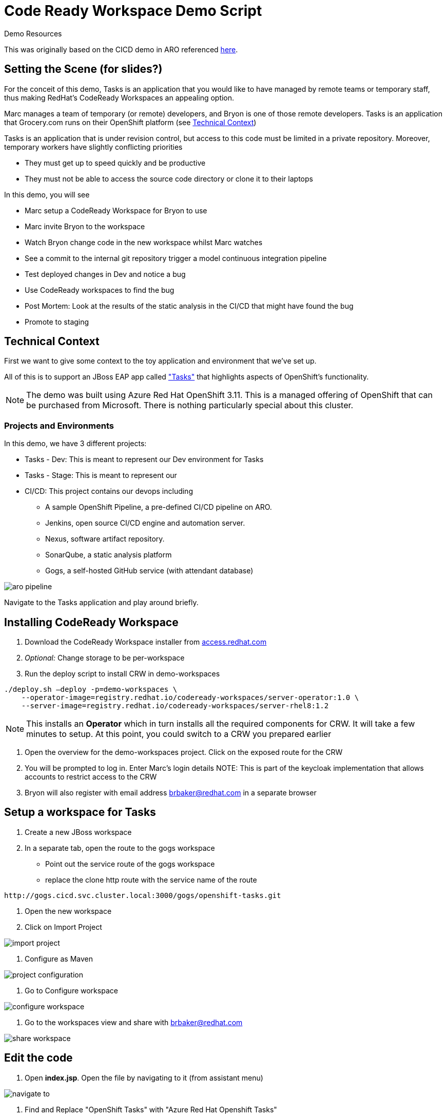 = Code Ready Workspace Demo Script

.Demo Resources
****
This was originally based on the CICD demo in ARO referenced link:http://aroworkshop.io/[here].
****

== Setting the Scene (for slides?)

For the conceit of this demo, Tasks is an application that you would like to have managed by remote teams or temporary staff, thus making RedHat's CodeReady Workspaces an appealing option.

Marc manages a team of temporary (or remote) developers, and Bryon is one of those remote developers.  Tasks is an application that Grocery.com runs on their OpenShift platform (see <<Technical Context>>)

Tasks is an application that is under revision control, but access to this code must be limited in a private repository.  Moreover, temporary workers have slightly conflicting priorities

* They must get up to speed quickly and be productive
* They must not be able to access the source code directory or clone it to their laptops

In this demo, you will see

* Marc setup a CodeReady Workspace for Bryon to use
* Marc invite Bryon to the workspace
* Watch Bryon change code in the new workspace whilst Marc watches
* See a commit to the internal git repository trigger a model continuous integration pipeline
* Test deployed changes in Dev and notice a bug
* Use CodeReady workspaces to find the bug
* Post Mortem: Look at the results of the static analysis in the CI/CD that might have found the bug
* Promote to staging

== Technical Context

First we want to give some context to the toy application and environment that we've set up.

All of this is to support an JBoss EAP app called link:https://github.com/OpenShiftDemos/openshift-tasks["Tasks"] that highlights aspects of OpenShift's functionality.  


NOTE: The demo was built using Azure Red Hat OpenShift 3.11.  This is a managed offering of OpenShift that can be purchased from Microsoft.  There is nothing particularly special about this cluster.

=== Projects and Environments

In this demo, we have 3 different projects:

* Tasks - Dev: This is meant to represent our Dev environment for Tasks
* Tasks - Stage: This is meant to represent our 
* CI/CD: This project contains our devops including
** A sample OpenShift Pipeline, a pre-defined CI/CD pipeline on ARO.
** Jenkins, open source CI/CD engine and automation server.
** Nexus, software artifact repository.
** SonarQube, a static analysis platform
** Gogs, a self-hosted GitHub service (with attendant database)

image::../images/aro-pipeline.png[]

Navigate to the Tasks application and play around briefly.

== Installing CodeReady Workspace

1. Download the CodeReady Workspace installer from link:access.redhat.com[]
2. _Optional:_ Change storage to be per-workspace
3. Run the deploy script to install CRW in demo-workspaces
----
./deploy.sh —deploy -p=demo-workspaces \
    --operator-image=registry.redhat.io/codeready-workspaces/server-operator:1.0 \
    --server-image=registry.redhat.io/codeready-workspaces/server-rhel8:1.2
----
NOTE: This installs an *Operator* which in turn installs all the required components for CRW.  It will take a few minutes to setup.  At this point, you could switch to a CRW you prepared earlier

4. Open the overview for the demo-workspaces project.  Click on the exposed route for the CRW
5. You will be prompted to log in.  Enter Marc's login details
NOTE: This is part of the keycloak implementation that allows accounts to restrict access to the CRW
6. Bryon will also register with email address brbaker@redhat.com in a separate browser

== Setup a workspace for Tasks

1. Create a new JBoss workspace
2. In a separate tab, open the route to the gogs workspace
* Point out the service route of the gogs workspace
* replace the clone http route with the service name of the route
----
http://gogs.cicd.svc.cluster.local:3000/gogs/openshift-tasks.git
----
3. Open the new workspace
4. Click on Import Project

image::../images/import-project.png[]

5. Configure as Maven

image::../images/project-configuration.png[]

6. Go to Configure workspace

image::../images/configure-workspace.png[]

7. Go to the workspaces view and share with brbaker@redhat.com

image::../images/share-workspace.png[]

== Edit the code

1. Open *index.jsp*.  Open the file by navigating to it (from assistant menu)

image::../images/navigate-to.png[]

2. Find and Replace "OpenShift Tasks" with "Azure Red Hat Openshift Tasks"
3. Navigate to: *DemoResource.java*
4. _Watch_ Bryon make the following changes to the *toggleHealth* method:

====
image::../images/toggle-health-delta.png[]
====

== Compile the code

1. Build the project by using the maven build command (from UI)

image::../images/build-success.png[]

====
TODO: Fill this in!
====

== Commit the code

1. Open Git window by going to Git > Commit

image::../images/git-commit.png[]

2. Make sure the changes are selected, enter a commit message, and click commit (_note: don't push to origin yet_)

3. Shrink the existing tab and in a new window (Window #2), go to the *CI/CD* project in OpenShift.
* Select the Build > Pipelines option on the right in Window #2
====
image::../images/pipelines-view.png[]
====

4. In Window #1, open the terminal, navigate to the project directory, and push to origin
----
$ cd 
$ git push origin
Enumerating objects: 17, done.
Counting objects: 100% (17/17), done.
Delta compression using up to 4 threads.
Compressing objects: 100% (7/7), done.
Writing objects: 100% (9/9), 754 bytes | 754.00 KiB/s, done.
Total 9 (delta 2), reused 0 (delta 0)
Username for 'http://gogs.cicd.svc.cluster.local:3000': gogs
Password for 'http://gogs@gogs.cicd.svc.cluster.local:3000':
To http://gogs.cicd.svc.cluster.local:3000/gogs/openshift-tasks.git
   3c27c77..0150cfc  eap-7 -> eap-7
----

5. Navigate to the Tasks - Dev route.  Play with the app
* Notice the issue where you don't get a message when toggling back to healthy

image::../images/tasks-dev-broken.png[]

== Debugging the container

There is clearly an issue that we're not getting a message whenver we toggle health.  We need to debug this issue.

WARNING: You need to ensure the DeploymentConfig for the Tasks pod has JAVA_OPTS that include the debugger flags

1. Navigate to *DemoResource.java* and set a breakpoint on line 71 by clicking on the number
2. Window #2> In a new tab of this window, look up the IP address of one of the running containers
* Open the "Tasks - Dev" project
* Go to Application > Pods
* Select the running tasks pod and look at the details.  Find the IP address of the pod

image::../images/task-dev-ip.png[]

3. Go to the CodeReady Workspace and select Run > Edit Debug Configuration
4. Using IP address, update the Debug Configuration per this image:

image::../images/remote-debug-configuration.png[]

5. Click Save, then click Debug
* Notice the Debug "perspective" in the workspace window

6. In Window #2, click on Toggle Health
* You should show up in the debugger in Window #1

7. Demonstrate stepping functionality, watch window, and stack trace.
8. Fix the code and recommit and deploy from the command line
----
$ git add .
$ git commit -m "Fix toggleHealth"
$ git push origin
----

== Promote to Staging

1. Make sure Window #2 is set to Build > Pipelines on the commit from last section
2. Wait until "Promote to STAGE?" lights up so you can click it
* NOTE: If you miss it, just click the *Start Pipeline* button in the corner

image::../images/promote-to-stage.png[]


== Post Mortem

1. Static Analysis Warned us!

image::../images/sonarqube-code-smells.png[]
